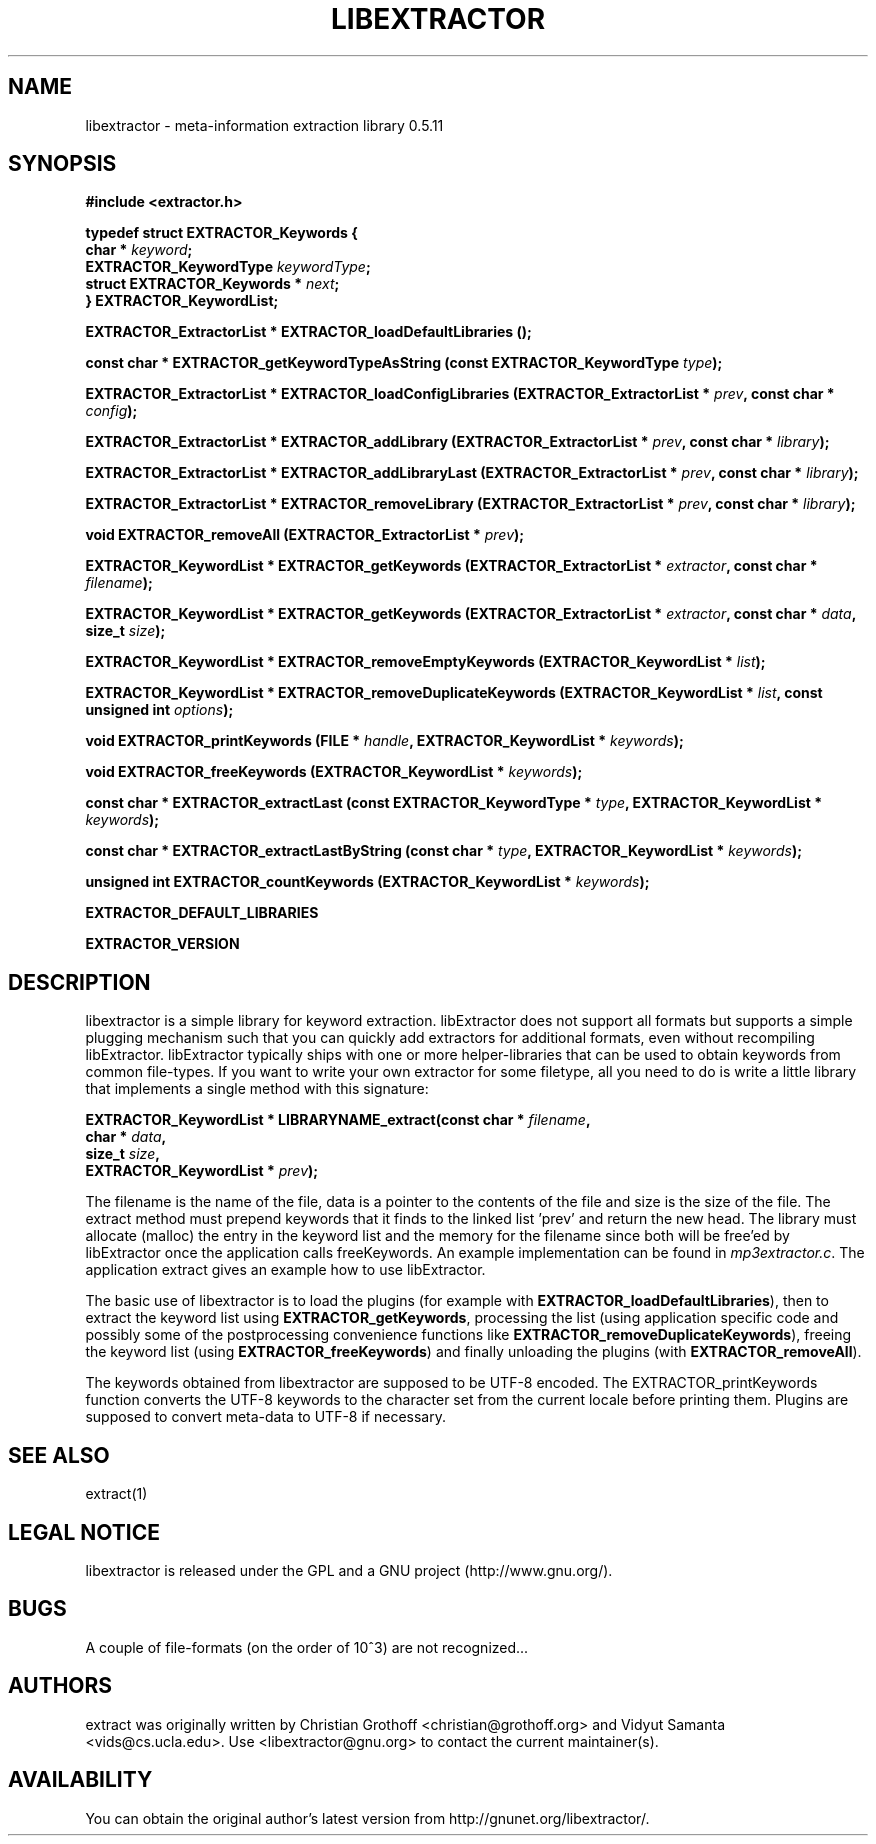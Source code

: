 .TH LIBEXTRACTOR 3 "Jul 14, 2005"
.SH NAME
libextractor \- meta\-information extraction library 0.5.11
.SH SYNOPSIS

\fB#include <extractor.h>

 \fBtypedef struct EXTRACTOR_Keywords {
   char * \fIkeyword\fB;
   EXTRACTOR_KeywordType \fIkeywordType\fB;
   struct EXTRACTOR_Keywords * \fInext\fB;
 } EXTRACTOR_KeywordList;\FB


 \fBEXTRACTOR_ExtractorList * EXTRACTOR_loadDefaultLibraries ();

 \fBconst char * EXTRACTOR_getKeywordTypeAsString (const EXTRACTOR_KeywordType \fItype\fB);

 \fBEXTRACTOR_ExtractorList * EXTRACTOR_loadConfigLibraries (EXTRACTOR_ExtractorList * \fIprev\fB, const char * \fIconfig\fB);

 \fBEXTRACTOR_ExtractorList * EXTRACTOR_addLibrary (EXTRACTOR_ExtractorList * \fIprev\fB, const char * \fIlibrary\fB);

 \fBEXTRACTOR_ExtractorList * EXTRACTOR_addLibraryLast (EXTRACTOR_ExtractorList * \fIprev\fB, const char * \fIlibrary\fB);

 \fBEXTRACTOR_ExtractorList * EXTRACTOR_removeLibrary (EXTRACTOR_ExtractorList * \fIprev\fB, const char * \fIlibrary\fB);

 \fBvoid EXTRACTOR_removeAll (EXTRACTOR_ExtractorList * \fIprev\fB);

 \fBEXTRACTOR_KeywordList * EXTRACTOR_getKeywords (EXTRACTOR_ExtractorList * \fIextractor\fB, const char * \fIfilename\fB);

 \fBEXTRACTOR_KeywordList * EXTRACTOR_getKeywords (EXTRACTOR_ExtractorList * \fIextractor\fB, const char * \fIdata\fB, size_t \fIsize\fB);

 \fBEXTRACTOR_KeywordList * EXTRACTOR_removeEmptyKeywords (EXTRACTOR_KeywordList * \fIlist\fB);

 \fBEXTRACTOR_KeywordList * EXTRACTOR_removeDuplicateKeywords (EXTRACTOR_KeywordList * \fIlist\fB, const unsigned int \fIoptions\fB);

 \fBvoid EXTRACTOR_printKeywords (FILE * \fIhandle\fB, EXTRACTOR_KeywordList * \fIkeywords\fB);

 \fBvoid EXTRACTOR_freeKeywords (EXTRACTOR_KeywordList * \fIkeywords\fB);

 \fBconst char * EXTRACTOR_extractLast (const EXTRACTOR_KeywordType * \fItype\fB, EXTRACTOR_KeywordList * \fIkeywords\fB);

 \fBconst char * EXTRACTOR_extractLastByString (const char * \fItype\fB, EXTRACTOR_KeywordList * \fIkeywords\fB);

 \fBunsigned int EXTRACTOR_countKeywords (EXTRACTOR_KeywordList * \fIkeywords\fB);

 \fBEXTRACTOR_DEFAULT_LIBRARIES

 \fBEXTRACTOR_VERSION

.SH DESCRIPTION
.P
libextractor is a simple library for keyword extraction.  libExtractor does not support all formats but supports a simple plugging mechanism such that you can quickly add extractors for additional formats, even without recompiling libExtractor.  libExtractor typically ships with one or more helper-libraries that can be used to obtain keywords from common file-types.  If you want to write your own extractor for some filetype, all you need to do is write a little library that implements a single method with this signature:

 \fBEXTRACTOR_KeywordList * LIBRARYNAME_extract(const char * \fIfilename\fB,
                                             char * \fIdata\fB,
                                             size_t \fIsize\fB,
                                             EXTRACTOR_KeywordList * \fIprev\fB);

.P
The filename is the name of the file, data is a pointer to the contents of the file and size is the size of the file.  The extract method must prepend keywords that it finds to the linked list 'prev' and return the new head. The library must allocate (malloc) the entry in the keyword list and the memory for the filename since both will be free'ed by libExtractor once the application calls freeKeywords. An example implementation can be found in \fImp3extractor.c\fP.  The application extract gives an example how to use libExtractor.

.P
The basic use of libextractor is to load the plugins (for example with \fBEXTRACTOR_loadDefaultLibraries\fP), then to extract the keyword list using \fBEXTRACTOR_getKeywords\fP, processing the list (using application specific code and possibly some of the postprocessing convenience functions like \fBEXTRACTOR_removeDuplicateKeywords\fP), freeing the keyword list (using \fBEXTRACTOR_freeKeywords\fP) and finally unloading the plugins (with \fBEXTRACTOR_removeAll\fP).
.P
The keywords obtained from libextractor are supposed to be UTF-8 encoded.  The EXTRACTOR_printKeywords function converts the UTF-8 keywords to the character set from the current locale before printing them.  Plugins are supposed to convert meta-data to UTF-8 if necessary.  
.P
.SH "SEE ALSO"
extract(1)

.SH LEGAL NOTICE
libextractor is released under the GPL and a GNU project (http://www.gnu.org/).

.SH BUGS
A couple of file-formats (on the order of 10^3) are not recognized...

.SH AUTHORS
extract was originally written by Christian Grothoff <christian@grothoff.org> and Vidyut Samanta <vids@cs.ucla.edu>. Use <libextractor@gnu.org> to contact the current maintainer(s).

.SH AVAILABILITY
You can obtain the original author's latest version from http://gnunet.org/libextractor/.
